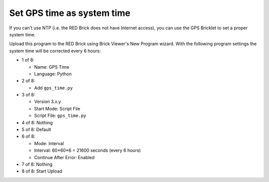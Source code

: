 Set GPS time as system time
---------------------------

If you can't use NTP (i.e. the RED Brick does not have Internet access), you
can use the GPS Bricklet to set a proper system time.

Upload this program to the RED Brick using Brick Viewer's New Program wizard.
With the following program settings the system time will be corrected every
6 hours:

* 1 of 8:

  * Name: GPS Time
  * Language: Python

* 2 of 8:

  * Add ``gps_time.py``

* 3 of 8:

  * Version 3.x.y
  * Start Mode: Script File
  * Script File: ``gps_time.py``

* 4 of 8: Nothing
* 5 of 8: Default
* 6 of 8:

  * Mode: Interval
  * Interval: 60*60*6 = 21600 seconds (every 6 hours)
  * Continue After Error: Enabled

* 7 of 8: Nothing
* 8 of 8: Start Upload
